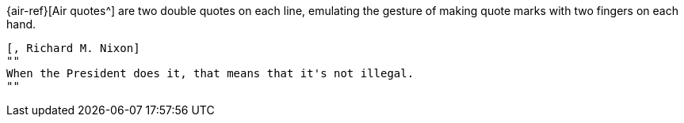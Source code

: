////
Included in:

- user-manual: quote: air
////

{air-ref}[Air quotes^] are two double quotes on each line, emulating the gesture of making quote marks with two fingers on each hand.

[source]
----
[, Richard M. Nixon]
""
When the President does it, that means that it's not illegal.
""
----
